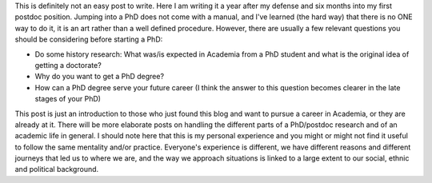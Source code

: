 .. title:AG Meeting
.. slug: ag
.. date: 2020-02-29 18:29:51 UTC+01:00
.. tags: academia, phd, research
.. category: 
.. link: 
.. description: 
.. type: text

This is definitely not an easy post to write. Here I am writing it a year after my defense and six months into my first postdoc position. Jumping into a PhD does not come with a manual, and I've learned (the hard way) that there is no ONE way to do it, it is an art rather than a well defined procedure. However, there are usually a few relevant questions you should be considering before starting a PhD:

* Do some history research: What was/is expected in Academia from a PhD student and what is the original idea of getting a doctorate?

* Why do you want to get a PhD degree?

* How can a PhD degree serve your future career (I think the answer to this question becomes clearer in the late stages of your PhD)

This post is just an introduction to those who just found this blog and want to pursue a career in Academia, or they are already at it. There will be more elaborate posts on handling the different parts of a PhD/postdoc research and of an academic life in general. I should note here that this is my personal experience and you might or might not find it useful to follow the same mentality and/or practice. Everyone's experience is different, we have different reasons and different journeys that led us to where we are, and the way we approach situations is linked to a large extent to our social, ethnic and political background.  

